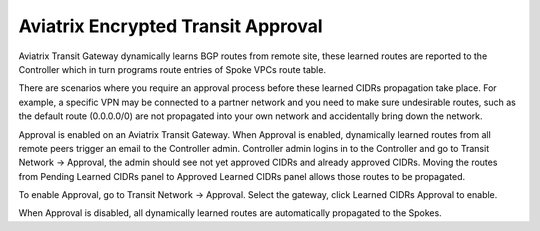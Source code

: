 .. meta::
  :description: Global Transit Network
  :keywords: Transit VPC, Transit hub, AWS Global Transit Network, Encrypted Peering, Transitive Peering, AWS VPC Peering, VPN


================================================================
Aviatrix Encrypted Transit Approval
================================================================

Aviatrix Transit Gateway dynamically learns BGP routes from remote site, these learned routes are reported
to the Controller which in turn programs route entries of Spoke VPCs route table. 

There are scenarios where you require an approval process before these learned CIDRs propagation take place.
For example, a specific VPN may be
connected to a partner network and you need to make sure undesirable routes, such as the default route (0.0.0.0/0) are not
propagated into your own network and accidentally bring down the network.

|transit_approval|

Approval is enabled on an Aviatrix Transit Gateway. When Approval is enabled, dynamically learned routes
from all remote peers 
trigger an email to the Controller admin. Controller admin logins in to the Controller and go to
Transit Network -> Approval, the admin should see not yet approved CIDRs and already approved CIDRs. 
Moving the routes from Pending Learned CIDRs panel to Approved Learned CIDRs panel allows those routes to be propagated.


To enable Approval, go to Transit Network -> Approval. Select the gateway, 
click Learned CIDRs Approval to enable.

When Approval is disabled, all dynamically learned routes are automatically propagated to the Spokes.

  

.. |Test| image:: transitvpc_workflow_media/SRMC.png
   :width: 5.55625in
   :height: 3.26548in

.. |TVPC2| image:: transitvpc_workflow_media/TVPC2.png
   :scale: 60%

.. |HAVPC| image:: transitvpc_workflow_media/HAVPC.png
   :scale: 60%

.. |VGW| image:: transitvpc_workflow_media/connectVGW.png
   :scale: 50%

.. |launchSpokeGW| image:: transitvpc_workflow_media/launchSpokeGW.png
   :scale: 50%

.. |AttachSpokeGW| image:: transitvpc_workflow_media/AttachSpokeGW.png
   :scale: 50%

.. |SpokeVPC| image:: transitvpc_workflow_media/SpokeVPC.png
   :scale: 50%

.. |transit_to_onprem| image:: transitvpc_workflow_media/transit_to_onprem.png
   :scale: 40%

.. |azure_native_transit2| image:: transitvpc_workflow_media/azure_native_transit2.png
   :scale: 30%

.. |transit_approval| image:: transitvpc_workflow_media/transit_approval.png
   :scale: 30%

.. disqus::
